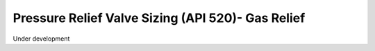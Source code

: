 Pressure Relief Valve Sizing (API 520)- Gas Relief
==================================================

Under development

